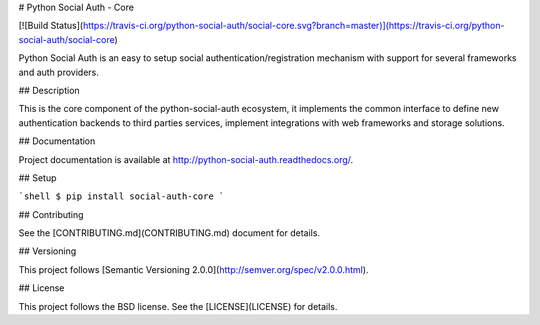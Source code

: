 # Python Social Auth - Core

[![Build Status](https://travis-ci.org/python-social-auth/social-core.svg?branch=master)](https://travis-ci.org/python-social-auth/social-core)

Python Social Auth is an easy to setup social authentication/registration
mechanism with support for several frameworks and auth providers.

## Description

This is the core component of the python-social-auth ecosystem, it
implements the common interface to define new authentication backends
to third parties services, implement integrations with web frameworks
and storage solutions.

## Documentation

Project documentation is available at http://python-social-auth.readthedocs.org/.

## Setup

```shell
$ pip install social-auth-core
```

## Contributing

See the [CONTRIBUTING.md](CONTRIBUTING.md) document for details.

## Versioning

This project follows [Semantic Versioning 2.0.0](http://semver.org/spec/v2.0.0.html).

## License

This project follows the BSD license. See the [LICENSE](LICENSE) for details.


